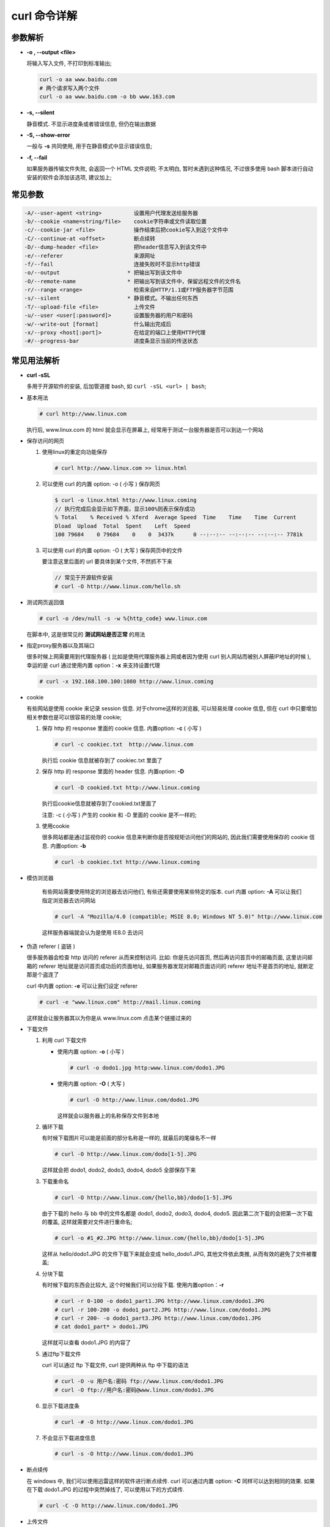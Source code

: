 =============
curl 命令详解
=============

参数解析
========

- **-o , --output <file>**

  将输入写入文件, 不打印到标准输出;

  .. code-block:: shell

     curl -o aa www.baidu.com
     # 两个请求写入两个文件
     curl -o aa www.baidu.com -o bb www.163.com

- **-s, --silent**

  静音模式. 不显示进度条或者错误信息, 但仍在输出数据

- **-S, --show-error**

  一般与 **-s** 共同使用, 用于在静音模式中显示错误信息;

- **-f, --fail**
  
  如果服务器传输文件失败, 会返回一个 HTML 文件说明;
  不太明白, 暂时未遇到这种情况, 不过很多使用 bash
  脚本进行自动安装的软件会添加该选项, 建议加上;

常见参数
=========

.. code-block::

   -A/--user-agent <string>          设置用户代理发送给服务器
   -b/--cookie <name=string/file>    cookie字符串或文件读取位置
   -c/--cookie-jar <file>            操作结束后把cookie写入到这个文件中
   -C/--continue-at <offset>         断点续转
   -D/--dump-header <file>           把header信息写入到该文件中
   -e/--referer                      来源网址
   -f/--fail                         连接失败时不显示http错误
   -o/--output                     * 把输出写到该文件中
   -O/--remote-name                * 把输出写到该文件中，保留远程文件的文件名
   -r/--range <range>                检索来自HTTP/1.1或FTP服务器字节范围
   -s/--silent                     * 静音模式。不输出任何东西
   -T/--upload-file <file>           上传文件
   -u/--user <user[:password]>       设置服务器的用户和密码
   -w/--write-out [format]           什么输出完成后
   -x/--proxy <host[:port]>          在给定的端口上使用HTTP代理
   -#/--progress-bar                 进度条显示当前的传送状态
 

常见用法解析
============

- **curl -sSL**

  多用于开源软件的安装, 后加管道接 bash, 如 ``curl -sSL <url> | bash``;

- 基本用法

  .. code-block:: shell

     # curl http://www.linux.com

  执行后, www.linux.com 的 html 就会显示在屏幕上,
  经常用于测试一台服务器是否可以到达一个网站

- 保存访问的网页

  #. 使用linux的重定向功能保存

     .. code-block:: shell

        # curl http://www.linux.com >> linux.html

  #. 可以使用 curl 的内置 option: -o ( 小写 ) 保存网页

     .. code-block:: shell

        $ curl -o linux.html http://www.linux.coming
        // 执行完成后会显示如下界面，显示100%则表示保存成功
        % Total    % Received % Xferd  Average Speed  Time    Time    Time  Current
        Dload  Upload  Total  Spent    Left  Speed
        100 79684    0 79684    0    0  3437k      0 --:--:-- --:--:-- --:--:-- 7781k

  #. 可以使用 curl 的内置 option: -O ( 大写 ) 保存网页中的文件

     要注意这里后面的 url 要具体到某个文件, 不然抓不下来

     .. code-block:: shell

        // 常见于开源软件安装
        # curl -O http://www.linux.com/hello.sh

- 测试网页返回值

  .. code-block:: shell

     # curl -o /dev/null -s -w %{http_code} www.linux.com

  在脚本中, 这是很常见的 **测试网站是否正常** 的用法

- 指定proxy服务器以及其端口
  
  很多时候上网需要用到代理服务器
  ( 比如是使用代理服务器上网或者因为使用
  curl 别人网站而被别人屏蔽IP地址的时候 ),
  幸运的是 curl 通过使用内置 option：**-x** 来支持设置代理

  .. code-block:: shell

     # curl -x 192.168.100.100:1080 http://www.linux.coming

- cookie

  有些网站是使用 cookie 来记录 session 信息. 对于chrome这样的浏览器,
  可以轻易处理 cookie 信息,
  但在 curl 中只要增加相关参数也是可以很容易的处理 cookie;

  #. 保存 http 的 response 里面的 cookie 信息. 内置option: **-c** ( 小写 )

     .. code-block:: shell

        # curl -c cookiec.txt  http://www.linux.com

     执行后 cookie 信息就被存到了 cookiec.txt 里面了

  #. 保存 http 的 response 里面的 header 信息. 内置option: **-D**

     .. code-block:: shell

        # curl -D cookied.txt http://www.linux.coming

     执行后cookie信息就被存到了cookied.txt里面了

     注意: -c ( 小写 ) 产生的 cookie 和 -D 里面的 cookie 是不一样的;

  #. 使用cookie

     很多网站都是通过监视你的 cookie 信息来判断你是否按规矩访问他们的网站的,
     因此我们需要使用保存的 cookie 信息. 内置option: **-b**

     .. code-block:: shell

        # curl -b cookiec.txt http://www.linux.coming

- 模仿浏览器

   有些网站需要使用特定的浏览器去访问他们, 有些还需要使用某些特定的版本.
   curl 内置 option: **-A** 可以让我们指定浏览器去访问网站

   .. code-block:: shell

      # curl -A "Mozilla/4.0 (compatible; MSIE 8.0; Windows NT 5.0)" http://www.linux.com

   这样服务器端就会认为是使用 IE8.0 去访问

- 伪造 referer ( 盗链 )

  很多服务器会检查 http 访问的 referer 从而来控制访问.
  比如: 你是先访问首页, 然后再访问首页中的邮箱页面,
  这里访问邮箱的 referer 地址就是访问首页成功后的页面地址,
  如果服务器发现对邮箱页面访问的 referer 地址不是首页的地址,
  就断定那是个盗连了

  curl 中内置 option: **-e** 可以让我们设定 referer

  .. code-block:: shell

     # curl -e "www.linux.com" http://mail.linux.coming

  这样就会让服务器其以为你是从 www.linux.com 点击某个链接过来的

- 下载文件

  #. 利用 curl 下载文件

     * 使用内置 option: **-o** ( 小写 )

       .. code-block:: shell

          # curl -o dodo1.jpg http:www.linux.com/dodo1.JPG
          
     * 使用内置 option: **-O** ( 大写 )

       .. code-block:: shell

          # curl -O http://www.linux.com/dodo1.JPG

       这样就会以服务器上的名称保存文件到本地

  #. 循环下载

     有时候下载图片可以能是前面的部分名称是一样的, 就最后的尾缀名不一样

     .. code-block:: shell

        # curl -O http://www.linux.com/dodo[1-5].JPG

     这样就会把 dodo1, dodo2, dodo3, dodo4, dodo5 全部保存下来

  #. 下载重命名

     .. code-block:: shell

        # curl -O http://www.linux.com/{hello,bb}/dodo[1-5].JPG

     由于下载的 hello 与 bb 中的文件名都是 dodo1, dodo2, dodo3, dodo4, dodo5.
     因此第二次下载的会把第一次下载的覆盖, 这样就需要对文件进行重命名;

     .. code-block:: shell

        # curl -o #1_#2.JPG http://www.linux.com/{hello,bb}/dodo[1-5].JPG

     这样从 hello/dodo1.JPG 的文件下载下来就会变成 hello_dodo1.JPG,
     其他文件依此类推, 从而有效的避免了文件被覆盖;

  #. 分块下载

     有时候下载的东西会比较大, 这个时候我们可以分段下载. 使用内置option：**-r**

     .. code-block:: shell

        # curl -r 0-100 -o dodo1_part1.JPG http://www.linux.com/dodo1.JPG
        # curl -r 100-200 -o dodo1_part2.JPG http://www.linux.com/dodo1.JPG
        # curl -r 200- -o dodo1_part3.JPG http://www.linux.com/dodo1.JPG
        # cat dodo1_part* > dodo1.JPG

     这样就可以查看 dodo1.JPG 的内容了

  #. 通过ftp下载文件

     curl 可以通过 ftp 下载文件, curl 提供两种从 ftp 中下载的语法

     .. code-block:: shell

        # curl -O -u 用户名:密码 ftp://www.linux.com/dodo1.JPG
        # curl -O ftp://用户名:密码@www.linux.com/dodo1.JPG

  #. 显示下载进度条

     .. code-block:: shell

        # curl -# -O http://www.linux.com/dodo1.JPG

  #. 不会显示下载进度信息

     .. code-block:: shell

        # curl -s -O http://www.linux.com/dodo1.JPG

- 断点续传

  在 windows 中, 我们可以使用迅雷这样的软件进行断点续传.
  curl 可以通过内置 option: **-C** 同样可以达到相同的效果.
  如果在下载 dodo1.JPG 的过程中突然掉线了, 可以使用以下的方式续传.

  .. code-block:: shell

     # curl -C -O http://www.linux.com/dodo1.JPG

- 上传文件

  curl 不仅仅可以下载文件, 还可以上传文件. 通过内置option: **-T** 来实现

  .. code-block:: shell

     # curl -T dodo1.JPG -u 用户名:密码 ftp://www.linux.com/img/

- 显示抓取错误

  .. code-block:: shell

     # curl -f http://www.linux.com/error
                  

其余参数
========

.. code-block::

   -a/--append                 上传文件时，附加到目标文件
   --anyauth                   可以使用“任何”身份验证方法
   --basic                     使用HTTP基本验证
   -B/--use-ascii              使用ASCII文本传输
   -d/--data <data>            HTTP POST方式传送数据
   --data-ascii <data>         以ascii的方式post数据
   --data-binary <data>        以二进制的方式post数据
   --negotiate                 使用HTTP身份验证
   --digest                    使用数字身份验证
   --disable-eprt              禁止使用EPRT或LPRT
   --disable-epsv              禁止使用EPSV
   --egd-file <file>           为随机数据(SSL)设置EGD socket路径
   --tcp-nodelay               使用TCP_NODELAY选项
   -E/--cert <cert[:passwd]>   客户端证书文件和密码 (SSL)
   --cert-type <type>          证书文件类型 (DER/PEM/ENG) (SSL)
   --key <key>                 私钥文件名 (SSL)
   --key-type <type>           私钥文件类型 (DER/PEM/ENG) (SSL)
   --pass  <pass>              私钥密码 (SSL)
   --engine <eng>              加密引擎使用 (SSL). "--engine list" for list
   --cacert <file>             CA证书 (SSL)
   --capath <directory>        CA目   (made using c_rehash) to verify peer against (SSL)
   --ciphers <list>            SSL密码
   --compressed                要求返回是压缩的形势 (using deflate or gzip)
   --connect-timeout <seconds> 设置最大请求时间
   --create-dirs               建立本地目录的目录层次结构
   --crlf                      上传是把LF转变成CRLF
   --ftp-create-dirs           如果远程目录不存在，创建远程目录
   --ftp-method [multicwd/nocwd/singlecwd]    控制CWD的使用
   --ftp-pasv                  使用 PASV/EPSV 代替端口
   --ftp-skip-pasv-ip          使用PASV的时候,忽略该IP地址
   --ftp-ssl                   尝试用 SSL/TLS 来进行ftp数据传输
   --ftp-ssl-reqd              要求用 SSL/TLS 来进行ftp数据传输
   -F/--form <name=content>    模拟http表单提交数据
   -form-string <name=string>  模拟http表单提交数据
   -g/--globoff                禁用网址序列和范围使用{}和[]
   -G/--get                    以get的方式来发送数据
   -h/--help                   帮助
   -H/--header <line>          自定义头信息传递给服务器
   --ignore-content-length     忽略的HTTP头信息的长度
   -i/--include                输出时包括protocol头信息
   -I/--head                   只显示文档信息
   -j/--junk-session-cookies   读取文件时忽略session cookie
   --interface <interface>     使用指定网络接口/地址
   --krb4 <level>              使用指定安全级别的krb4
   -k/--insecure               允许不使用证书到SSL站点
   -K/--config                 指定的配置文件读取
   -l/--list-only              列出ftp目录下的文件名称
   --limit-rate <rate>         设置传输速度
   --local-port<NUM>           强制使用本地端口号
   -m/--max-time <seconds>     设置最大传输时间
   --max-redirs <num>          设置最大读取的目录数
   --max-filesize <bytes>      设置最大下载的文件总量
   -M/--manual                 显示全手动
   -n/--netrc                  从netrc文件中读取用户名和密码
   --netrc-optional            使用 .netrc 或者 URL来覆盖-n
   --ntlm                      使用 HTTP NTLM 身份验证
   -N/--no-buffer              禁用缓冲输出
   -p/--proxytunnel            使用HTTP代理
   --proxy-anyauth             选择任一代理身份验证方法
   --proxy-basic               在代理上使用基本身份验证
   --proxy-digest              在代理上使用数字身份验证
   --proxy-ntlm                在代理上使用ntlm身份验证
   -P/--ftp-port <address>     使用端口地址，而不是使用PASV
   -Q/--quote <cmd>            文件传输前，发送命令到服务器
   --range-file                读取（SSL）的随机文件
   -R/--remote-time            在本地生成文件时，保留远程文件时间
   --retry <num>               传输出现问题时，重试的次数
   --retry-delay <seconds>     传输出现问题时，设置重试间隔时间
   --retry-max-time <seconds>  传输出现问题时，设置最大重试时间
   -S/--show-error             显示错误
   --socks4 <host[:port]>      用socks4代理给定主机和端口
   --socks5 <host[:port]>      用socks5代理给定主机和端口
   -t/--telnet-option <OPT=val>Telnet选项设置
   --trace <file>              对指定文件进行debug
   --trace-ascii <file>        Like --跟踪但没有hex输出
   --trace-time                跟踪/详细输出时，添加时间戳
   --url <URL>                 Spet URL to work with
   -U/--proxy-user <user[:password]>  设置代理用户名和密码
   -V/--version                显示版本信息
   -X/--request <command>      指定什么命令
   -y/--speed-time             放弃限速所要的时间。默认为30
   -Y/--speed-limit            停止传输速度的限制，速度时间'秒
   -z/--time-cond              传送时间设置
   -0/--http1.0                使用HTTP 1.0
   -1/--tlsv1                  使用TLSv1（SSL）
   -2/--sslv2                  使用SSLv2的（SSL）
   -3/--sslv3                  使用的SSLv3（SSL）
   --3p-quote                  like -Q for the source URL for 3rd party transfer
   --3p-url                    使用url，进行第三方传送
   --3p-user                   使用用户名和密码，进行第三方传送
   -4/--ipv4                   使用IP4
   -6/--ipv6                   使用IP6
